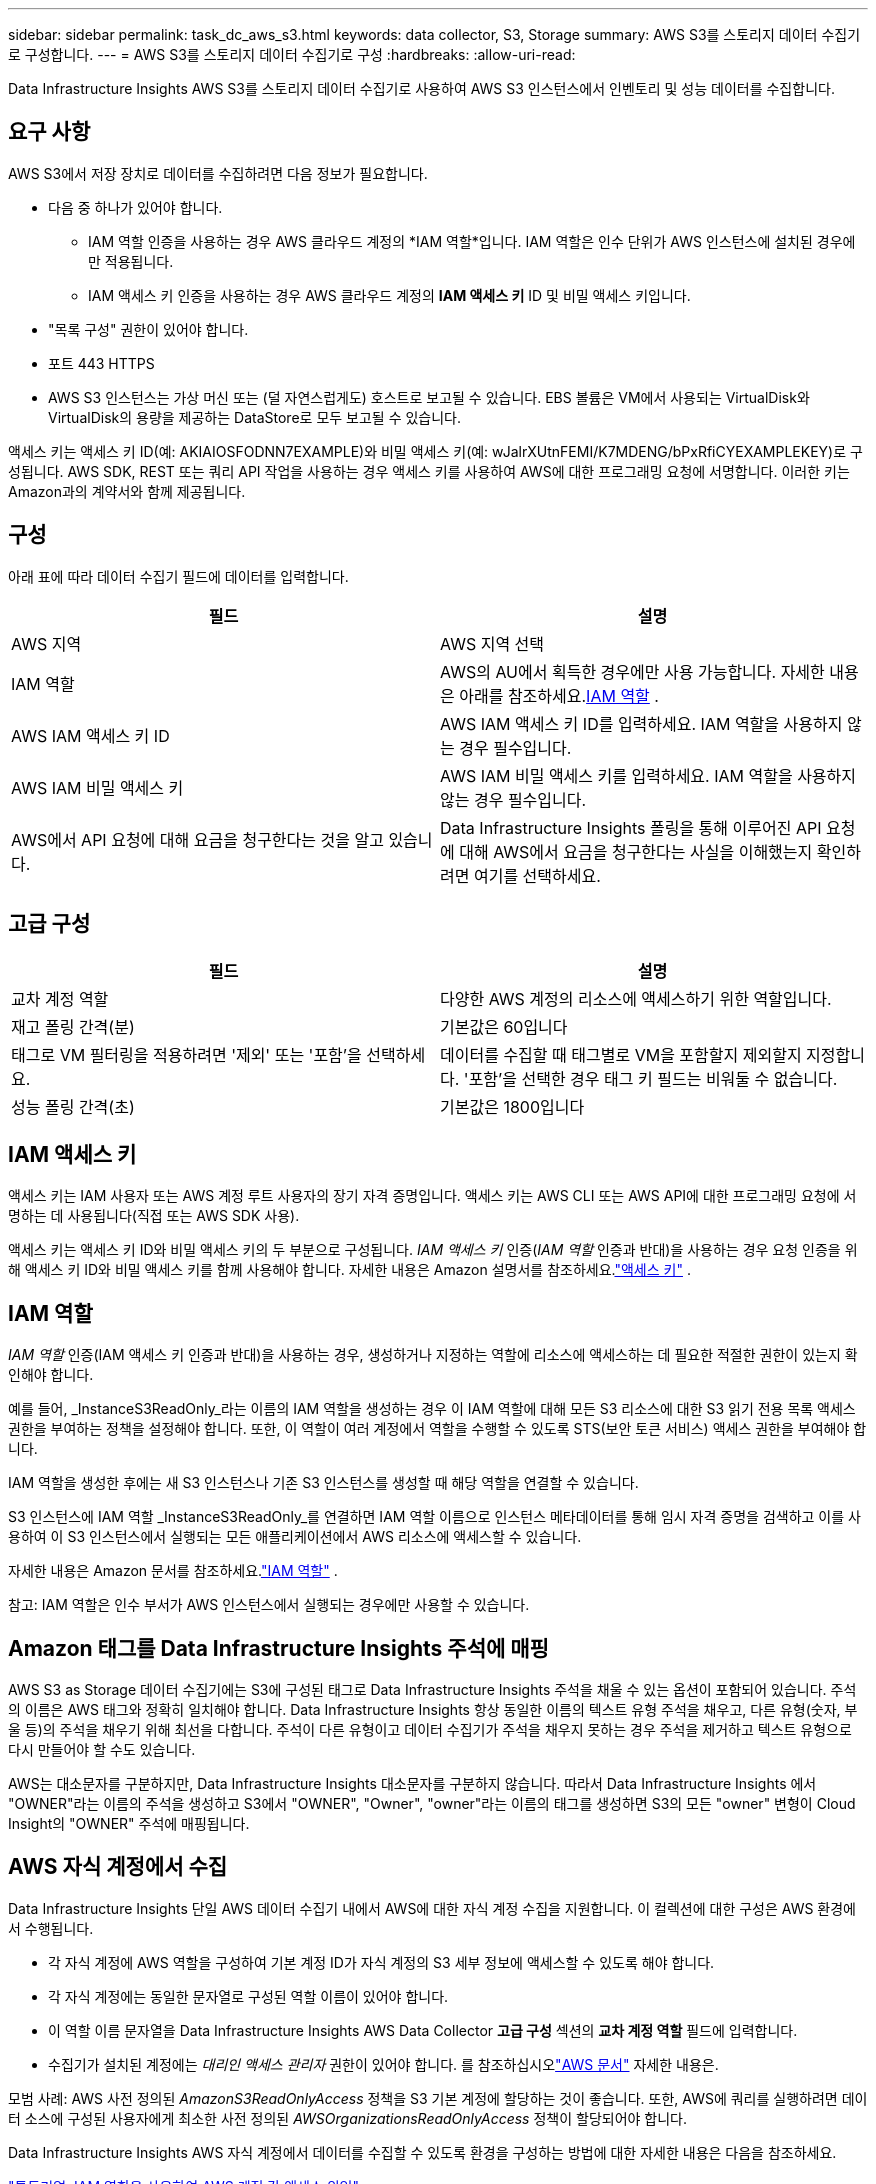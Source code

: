 ---
sidebar: sidebar 
permalink: task_dc_aws_s3.html 
keywords: data collector, S3, Storage 
summary: AWS S3를 스토리지 데이터 수집기로 구성합니다. 
---
= AWS S3를 스토리지 데이터 수집기로 구성
:hardbreaks:
:allow-uri-read: 


[role="lead"]
Data Infrastructure Insights AWS S3를 스토리지 데이터 수집기로 사용하여 AWS S3 인스턴스에서 인벤토리 및 성능 데이터를 수집합니다.



== 요구 사항

AWS S3에서 저장 장치로 데이터를 수집하려면 다음 정보가 필요합니다.

* 다음 중 하나가 있어야 합니다.
+
** IAM 역할 인증을 사용하는 경우 AWS 클라우드 계정의 *IAM 역할*입니다.  IAM 역할은 인수 단위가 AWS 인스턴스에 설치된 경우에만 적용됩니다.
** IAM 액세스 키 인증을 사용하는 경우 AWS 클라우드 계정의 *IAM 액세스 키* ID 및 비밀 액세스 키입니다.


* "목록 구성" 권한이 있어야 합니다.
* 포트 443 HTTPS
* AWS S3 인스턴스는 가상 머신 또는 (덜 자연스럽게도) 호스트로 보고될 수 있습니다.  EBS 볼륨은 VM에서 사용되는 VirtualDisk와 VirtualDisk의 용량을 제공하는 DataStore로 모두 보고될 수 있습니다.


액세스 키는 액세스 키 ID(예: AKIAIOSFODNN7EXAMPLE)와 비밀 액세스 키(예: wJalrXUtnFEMI/K7MDENG/bPxRfiCYEXAMPLEKEY)로 구성됩니다.  AWS SDK, REST 또는 쿼리 API 작업을 사용하는 경우 액세스 키를 사용하여 AWS에 대한 프로그래밍 요청에 서명합니다.  이러한 키는 Amazon과의 계약서와 함께 제공됩니다.



== 구성

아래 표에 따라 데이터 수집기 필드에 데이터를 입력합니다.

[cols="2*"]
|===
| 필드 | 설명 


| AWS 지역 | AWS 지역 선택 


| IAM 역할 | AWS의 AU에서 획득한 경우에만 사용 가능합니다.  자세한 내용은 아래를 참조하세요.<<iam-role,IAM 역할>> . 


| AWS IAM 액세스 키 ID | AWS IAM 액세스 키 ID를 입력하세요.  IAM 역할을 사용하지 않는 경우 필수입니다. 


| AWS IAM 비밀 액세스 키 | AWS IAM 비밀 액세스 키를 입력하세요.  IAM 역할을 사용하지 않는 경우 필수입니다. 


| AWS에서 API 요청에 대해 요금을 청구한다는 것을 알고 있습니다. | Data Infrastructure Insights 폴링을 통해 이루어진 API 요청에 대해 AWS에서 요금을 청구한다는 사실을 이해했는지 확인하려면 여기를 선택하세요. 
|===


== 고급 구성

[cols="2*"]
|===
| 필드 | 설명 


| 교차 계정 역할 | 다양한 AWS 계정의 리소스에 액세스하기 위한 역할입니다. 


| 재고 폴링 간격(분) | 기본값은 60입니다 


| 태그로 VM 필터링을 적용하려면 '제외' 또는 '포함'을 선택하세요. | 데이터를 수집할 때 태그별로 VM을 포함할지 제외할지 지정합니다.  '포함'을 선택한 경우 태그 키 필드는 비워둘 수 없습니다. 


| 성능 폴링 간격(초) | 기본값은 1800입니다 
|===


== IAM 액세스 키

액세스 키는 IAM 사용자 또는 AWS 계정 루트 사용자의 장기 자격 증명입니다.  액세스 키는 AWS CLI 또는 AWS API에 대한 프로그래밍 요청에 서명하는 데 사용됩니다(직접 또는 AWS SDK 사용).

액세스 키는 액세스 키 ID와 비밀 액세스 키의 두 부분으로 구성됩니다.  _IAM 액세스 키_ 인증(_IAM 역할_ 인증과 반대)을 사용하는 경우 요청 인증을 위해 액세스 키 ID와 비밀 액세스 키를 함께 사용해야 합니다.  자세한 내용은 Amazon 설명서를 참조하세요.link:https://docs.aws.amazon.com/IAM/latest/UserGuide/id_credentials_access-keys.html["액세스 키"] .



== IAM 역할

_IAM 역할_ 인증(IAM 액세스 키 인증과 반대)을 사용하는 경우, 생성하거나 지정하는 역할에 리소스에 액세스하는 데 필요한 적절한 권한이 있는지 확인해야 합니다.

예를 들어, _InstanceS3ReadOnly_라는 이름의 IAM 역할을 생성하는 경우 이 IAM 역할에 대해 모든 S3 리소스에 대한 S3 읽기 전용 목록 액세스 권한을 부여하는 정책을 설정해야 합니다.  또한, 이 역할이 여러 계정에서 역할을 수행할 수 있도록 STS(보안 토큰 서비스) 액세스 권한을 부여해야 합니다.

IAM 역할을 생성한 후에는 새 S3 인스턴스나 기존 S3 인스턴스를 생성할 때 해당 역할을 연결할 수 있습니다.

S3 인스턴스에 IAM 역할 _InstanceS3ReadOnly_를 연결하면 IAM 역할 이름으로 인스턴스 메타데이터를 통해 임시 자격 증명을 검색하고 이를 사용하여 이 S3 인스턴스에서 실행되는 모든 애플리케이션에서 AWS 리소스에 액세스할 수 있습니다.

자세한 내용은 Amazon 문서를 참조하세요.link:https://docs.aws.amazon.com/IAM/latest/UserGuide/id_roles.html["IAM 역할"] .

참고: IAM 역할은 인수 부서가 AWS 인스턴스에서 실행되는 경우에만 사용할 수 있습니다.



== Amazon 태그를 Data Infrastructure Insights 주석에 매핑

AWS S3 as Storage 데이터 수집기에는 S3에 구성된 태그로 Data Infrastructure Insights 주석을 채울 수 있는 옵션이 포함되어 있습니다.  주석의 이름은 AWS 태그와 정확히 일치해야 합니다.  Data Infrastructure Insights 항상 동일한 이름의 텍스트 유형 주석을 채우고, 다른 유형(숫자, 부울 등)의 주석을 채우기 위해 최선을 다합니다.  주석이 다른 유형이고 데이터 수집기가 주석을 채우지 못하는 경우 주석을 제거하고 텍스트 유형으로 다시 만들어야 할 수도 있습니다.

AWS는 대소문자를 구분하지만, Data Infrastructure Insights 대소문자를 구분하지 않습니다.  따라서 Data Infrastructure Insights 에서 "OWNER"라는 이름의 주석을 생성하고 S3에서 "OWNER", "Owner", "owner"라는 이름의 태그를 생성하면 S3의 모든 "owner" 변형이 Cloud Insight의 "OWNER" 주석에 매핑됩니다.



== AWS 자식 계정에서 수집

Data Infrastructure Insights 단일 AWS 데이터 수집기 ​​내에서 AWS에 대한 자식 계정 수집을 지원합니다.  이 컬렉션에 대한 구성은 AWS 환경에서 수행됩니다.

* 각 자식 계정에 AWS 역할을 구성하여 기본 계정 ID가 자식 계정의 S3 세부 정보에 액세스할 수 있도록 해야 합니다.
* 각 자식 계정에는 동일한 문자열로 구성된 역할 이름이 있어야 합니다.
* 이 역할 이름 문자열을 Data Infrastructure Insights AWS Data Collector *고급 구성* 섹션의 *교차 계정 역할* 필드에 입력합니다.
* 수집기가 설치된 계정에는 _대리인 액세스 관리자_ 권한이 있어야 합니다.  를 참조하십시오link:https://docs.aws.amazon.com/accounts/latest/reference/using-orgs-delegated-admin.html["AWS 문서"] 자세한 내용은.


모범 사례: AWS 사전 정의된 _AmazonS3ReadOnlyAccess_ 정책을 S3 기본 계정에 할당하는 것이 좋습니다.  또한, AWS에 쿼리를 실행하려면 데이터 소스에 구성된 사용자에게 최소한 사전 정의된 _AWSOrganizationsReadOnlyAccess_ 정책이 할당되어야 합니다.

Data Infrastructure Insights AWS 자식 계정에서 데이터를 수집할 수 있도록 환경을 구성하는 방법에 대한 자세한 내용은 다음을 참조하세요.

link:https://docs.aws.amazon.com/IAM/latest/UserGuide/tutorial_cross-account-with-roles.html["튜토리얼: IAM 역할을 사용하여 AWS 계정 간 액세스 위임"]

link:https://docs.aws.amazon.com/IAM/latest/UserGuide/id_roles_common-scenarios_aws-accounts.html["AWS 설정: 자신이 소유한 다른 AWS 계정의 IAM 사용자에게 액세스 권한 제공"]

link:https://docs.aws.amazon.com/IAM/latest/UserGuide/id_roles_create_for-user.html["IAM 사용자에게 권한을 위임하는 역할 생성"]



== 문제 해결

이 데이터 수집기에 대한 추가 정보는 다음에서 찾을 수 있습니다.link:concept_requesting_support.html["지원하다"] 페이지 또는link:reference_data_collector_support_matrix.html["데이터 수집기 지원 매트릭스"] .
